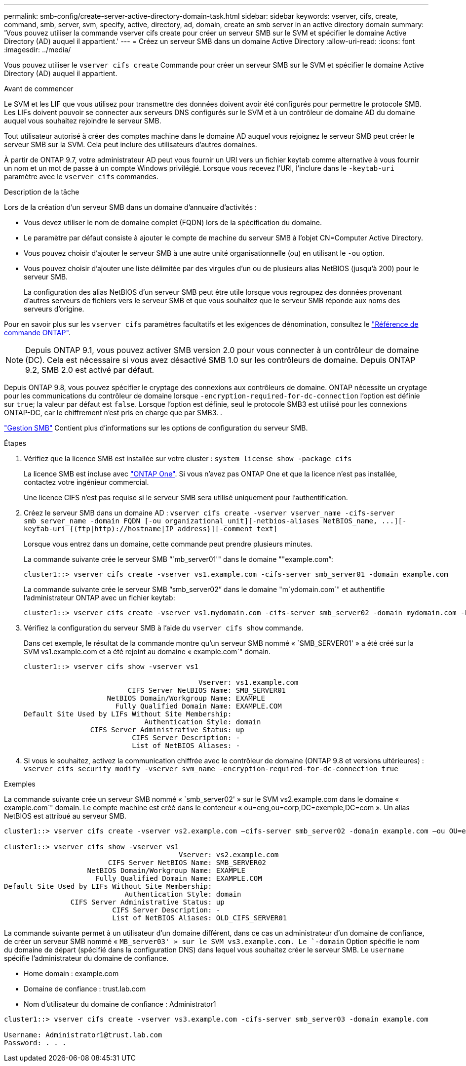 ---
permalink: smb-config/create-server-active-directory-domain-task.html 
sidebar: sidebar 
keywords: vserver, cifs, create, command, smb, server, svm, specify, active, directory, ad, domain, create an smb server in an active directory domain 
summary: 'Vous pouvez utiliser la commande vserver cifs create pour créer un serveur SMB sur le SVM et spécifier le domaine Active Directory (AD) auquel il appartient.' 
---
= Créez un serveur SMB dans un domaine Active Directory
:allow-uri-read: 
:icons: font
:imagesdir: ../media/


[role="lead"]
Vous pouvez utiliser le `vserver cifs create` Commande pour créer un serveur SMB sur le SVM et spécifier le domaine Active Directory (AD) auquel il appartient.

.Avant de commencer
Le SVM et les LIF que vous utilisez pour transmettre des données doivent avoir été configurés pour permettre le protocole SMB. Les LIFs doivent pouvoir se connecter aux serveurs DNS configurés sur le SVM et à un contrôleur de domaine AD du domaine auquel vous souhaitez rejoindre le serveur SMB.

Tout utilisateur autorisé à créer des comptes machine dans le domaine AD auquel vous rejoignez le serveur SMB peut créer le serveur SMB sur la SVM. Cela peut inclure des utilisateurs d'autres domaines.

À partir de ONTAP 9.7, votre administrateur AD peut vous fournir un URI vers un fichier keytab comme alternative à vous fournir un nom et un mot de passe à un compte Windows privilégié. Lorsque vous recevez l'URI, l'inclure dans le `-keytab-uri` paramètre avec le `vserver cifs` commandes.

.Description de la tâche
Lors de la création d'un serveur SMB dans un domaine d'annuaire d'activités :

* Vous devez utiliser le nom de domaine complet (FQDN) lors de la spécification du domaine.
* Le paramètre par défaut consiste à ajouter le compte de machine du serveur SMB à l'objet CN=Computer Active Directory.
* Vous pouvez choisir d'ajouter le serveur SMB à une autre unité organisationnelle (ou) en utilisant le `-ou` option.
* Vous pouvez choisir d'ajouter une liste délimitée par des virgules d'un ou de plusieurs alias NetBIOS (jusqu'à 200) pour le serveur SMB.
+
La configuration des alias NetBIOS d'un serveur SMB peut être utile lorsque vous regroupez des données provenant d'autres serveurs de fichiers vers le serveur SMB et que vous souhaitez que le serveur SMB réponde aux noms des serveurs d'origine.



Pour en savoir plus sur les `vserver cifs` paramètres facultatifs et les exigences de dénomination, consultez le link:https://docs.netapp.com/us-en/ontap-cli/search.html?q=vserver+cifs["Référence de commande ONTAP"^].

[NOTE]
====
Depuis ONTAP 9.1, vous pouvez activer SMB version 2.0 pour vous connecter à un contrôleur de domaine (DC). Cela est nécessaire si vous avez désactivé SMB 1.0 sur les contrôleurs de domaine. Depuis ONTAP 9.2, SMB 2.0 est activé par défaut.

====
Depuis ONTAP 9.8, vous pouvez spécifier le cryptage des connexions aux contrôleurs de domaine. ONTAP nécessite un cryptage pour les communications du contrôleur de domaine lorsque `-encryption-required-for-dc-connection` l'option est définie sur `true`; la valeur par défaut est `false`. Lorsque l'option est définie, seul le protocole SMB3 est utilisé pour les connexions ONTAP-DC, car le chiffrement n'est pris en charge que par SMB3. .

link:../smb-admin/index.html["Gestion SMB"] Contient plus d'informations sur les options de configuration du serveur SMB.

.Étapes
. Vérifiez que la licence SMB est installée sur votre cluster : `system license show -package cifs`
+
La licence SMB est incluse avec link:../system-admin/manage-licenses-concept.html#licenses-included-with-ontap-one["ONTAP One"]. Si vous n'avez pas ONTAP One et que la licence n'est pas installée, contactez votre ingénieur commercial.

+
Une licence CIFS n'est pas requise si le serveur SMB sera utilisé uniquement pour l'authentification.

. Créez le serveur SMB dans un domaine AD : `+vserver cifs create -vserver vserver_name -cifs-server smb_server_name -domain FQDN [-ou organizational_unit][-netbios-aliases NetBIOS_name, ...][-keytab-uri {(ftp|http)://hostname|IP_address}][-comment text]+`
+
Lorsque vous entrez dans un domaine, cette commande peut prendre plusieurs minutes.

+
La commande suivante crée le serveur SMB "``mb_server01'" dans le domaine ""example.com`":

+
[listing]
----
cluster1::> vserver cifs create -vserver vs1.example.com -cifs-server smb_server01 -domain example.com
----
+
La commande suivante crée le serveur SMB "`smb_server02`" dans le domaine "m`ydomain.com`" et authentifie l'administrateur ONTAP avec un fichier keytab:

+
[listing]
----
cluster1::> vserver cifs create -vserver vs1.mydomain.com -cifs-server smb_server02 -domain mydomain.com -keytab-uri http://admin.mydomain.com/ontap1.keytab
----
. Vérifiez la configuration du serveur SMB à l'aide du `vserver cifs show` commande.
+
Dans cet exemple, le résultat de la commande montre qu'un serveur SMB nommé « `SMB_SERVER01' » a été créé sur la SVM vs1.example.com et a été rejoint au domaine « example.com`" domain.

+
[listing]
----
cluster1::> vserver cifs show -vserver vs1

                                          Vserver: vs1.example.com
                         CIFS Server NetBIOS Name: SMB_SERVER01
                    NetBIOS Domain/Workgroup Name: EXAMPLE
                      Fully Qualified Domain Name: EXAMPLE.COM
Default Site Used by LIFs Without Site Membership:
                             Authentication Style: domain
                CIFS Server Administrative Status: up
                          CIFS Server Description: -
                          List of NetBIOS Aliases: -
----
. Si vous le souhaitez, activez la communication chiffrée avec le contrôleur de domaine (ONTAP 9.8 et versions ultérieures) : `vserver cifs security modify -vserver svm_name -encryption-required-for-dc-connection true`


.Exemples
La commande suivante crée un serveur SMB nommé « `smb_server02' » sur le SVM vs2.example.com dans le domaine « example.com`" domain. Le compte machine est créé dans le conteneur « ou=eng,ou=corp,DC=exemple,DC=com ». Un alias NetBIOS est attribué au serveur SMB.

[listing]
----
cluster1::> vserver cifs create -vserver vs2.example.com –cifs-server smb_server02 -domain example.com –ou OU=eng,OU=corp -netbios-aliases old_cifs_server01

cluster1::> vserver cifs show -vserver vs1
                                          Vserver: vs2.example.com
                         CIFS Server NetBIOS Name: SMB_SERVER02
                    NetBIOS Domain/Workgroup Name: EXAMPLE
                      Fully Qualified Domain Name: EXAMPLE.COM
Default Site Used by LIFs Without Site Membership:
                             Authentication Style: domain
                CIFS Server Administrative Status: up
                          CIFS Server Description: -
                          List of NetBIOS Aliases: OLD_CIFS_SERVER01
----
La commande suivante permet à un utilisateur d'un domaine différent, dans ce cas un administrateur d'un domaine de confiance, de créer un serveur SMB nommé « `MB_server03' » sur le SVM vs3.example.com. Le `-domain` Option spécifie le nom du domaine de départ (spécifié dans la configuration DNS) dans lequel vous souhaitez créer le serveur SMB. Le `username` spécifie l'administrateur du domaine de confiance.

* Home domain : example.com
* Domaine de confiance : trust.lab.com
* Nom d'utilisateur du domaine de confiance : Administrator1


[listing]
----
cluster1::> vserver cifs create -vserver vs3.example.com -cifs-server smb_server03 -domain example.com

Username: Administrator1@trust.lab.com
Password: . . .
----